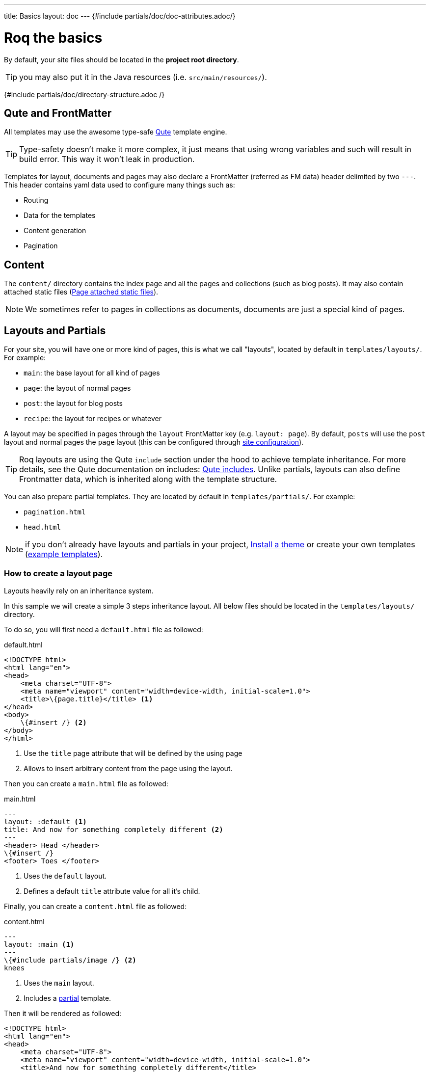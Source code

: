---
title: Basics
layout: doc
---
{#include partials/doc/doc-attributes.adoc/}

= Roq the basics

By default, your site files should be located in the **project root directory**.

TIP: you may also put it in the Java resources (i.e. `src/main/resources/`).


{#include partials/doc/directory-structure.adoc /}

== Qute and FrontMatter

All templates may use the awesome type-safe https://quarkus.io/guides/qute-reference[Qute] template engine.

TIP: Type-safety doesn't make it more complex, it just means that using wrong variables and such will result in build error. This way it won't leak in production.

Templates for layout, documents and pages may also declare a FrontMatter (referred as FM data) header delimited by  two `---`.
This header contains yaml data used to configure many things such as:

* Routing
* Data for the templates
* Content generation
* Pagination

== Content

The `content/` directory contains the index page and all the pages and collections (such as blog posts). It may also contain attached static files (<<page-files>>).

NOTE: We sometimes refer to pages in collections as documents, documents are just a special kind of pages.

== Layouts and Partials

For your site, you will have one or more kind of pages, this is what we call "layouts", located by default in `templates/layouts/`. For example:

* `main`: the base layout for all kind of pages
* `page`: the layout of normal pages
* `post`: the layout for blog posts
* `recipe`: the layout for recipes or whatever

A layout may be specified in pages through the `layout` FrontMatter key (e.g. `layout: page`). By default, `posts` will use the `post` layout and normal pages the `page` layout (this can be configured through link:{site.url('docs/advanced/')}#quarkus-roq-frontmatter_site-page-layout[site configuration]).

TIP: Roq layouts are using the Qute `include` section under the hood to achieve template inheritance. For more details, see the Qute documentation on includes: https://quarkus.io/guides/qute-reference#include_helper[Qute includes]. Unlike partials, layouts can also define Frontmatter data, which is inherited along with the template structure.

You can also prepare partial templates. They are located by default in `templates/partials/`. For example:

* `pagination.html`
* `head.html`

NOTE: if you don't already have layouts and partials in your project, <<install-theme>> or create your own templates (https://github.com/quarkiverse/quarkus-roq/tree/main/theme/default/src/main/resources/templates[example templates]).

=== How to create a layout page

Layouts heavily rely on an inheritance system.

In this sample we will create a simple 3 steps inheritance layout. All below files should be located in the `templates/layouts/` directory.

To do so, you will first need a `default.html` file as followed:

[source,html]
.default.html
----
<!DOCTYPE html>
<html lang="en">
<head>
    <meta charset="UTF-8">
    <meta name="viewport" content="width=device-width, initial-scale=1.0">
    <title>\{page.title}</title> <1>
</head>
<body>
    \{#insert /} <2>
</body>
</html>
----
<1> Use the `title` page attribute that will be defined by the using page
<2> Allows to insert arbitrary content from the page using the layout.

Then you can create a `main.html` file as followed:

[source,html]
.main.html
----
---
layout: :default <1>
title: And now for something completely different <2>
---
<header> Head </header>
\{#insert /}
<footer> Toes </footer>
----
<1> Uses the `default` layout.
<2> Defines a default `title` attribute value for all it's child.

Finally, you can create a `content.html` file as followed:

[source,html]
.content.html
----
---
layout: :main <1>
---
\{#include partials/image /} <2>
knees
----
<1> Uses the `main` layout.
<2> Includes a <<partials, partial>> template.

Then it will be rendered as followed:

[source,html]
----
<!DOCTYPE html>
<html lang="en">
<head>
    <meta charset="UTF-8">
    <meta name="viewport" content="width=device-width, initial-scale=1.0">
    <title>And now for something completely different</title>
</head>
<body>
    <header> Head </header>
        <img src="https://supersimple.com/wp-content/uploads/head-shoulders-knees-and-toes-flashcards-726x1024.png" alt="Illustration" />
        knees
    <footer> toes </footer>
</body>
</html>
----

To summarize, each page will be rendered using their parent layout _recursively_. The inheritance system works for the page content as mush as for the FrontMatter data.

All this inheritence system can be <<_overriding_theme_layouts,overriden>> by the content pages.

[#partials]
=== What are `partials` ?

Partials work the other way around. They are bits of qute template fragment that cannot live by there own. You can include in any other templates. Let's say I want to have a description for each of my images. I can create an image.html partial in the `templates/partials/` directory:

[source,html]
.title.html
----
<img src="https://supersimple.com/wp-content/uploads/head-shoulders-knees-and-toes-flashcards-726x1024.png" alt="Illustration" />
----

Then I can include it in my content page:

`\{#include partials/image /}`

[#install-theme]
== Install a theme

To install a theme, simply add the dependency to your pom.xml. Example with Roq's default theme:
[source,xml]
----
<dependency>
    <groupId>io.quarkiverse.roq</groupId>
    <artifactId>quarkus-roq-theme-default</artifactId>
    <version>{cdi:project-info.release.current-version}</version>
</dependency>
----


It will provide templates, scripts and styles for your site. To use a theme layout, refer to it with `:theme/` prefix (there is an example in the next part). For advanced usage, refer to the link:{site.url('docs/advanced')}#themes[*Theme section*].

== Site index template

Your site index template is required and should be located in `content/index.html`.

{|
[source,html]
.content/index.html
----
---

title: Hello Roqers // <1>
description: It is time to start Roqing 🎸!
layout: :theme/index //<2>

---

<h1>Hello fellow Roqers 🤘</h1>

<p>
  With Roq, it is very easy to a link to another.
  <a href="{site.url('/roq-bottom')}">page</a>. // <3>
</p>

----

<1> The index.html also describe your `site` information through a FrontMatter header.
<2> The layout to use (in this case `:theme/index` which refers to the `index` layout from the theme).
<3> We use the `{site.url(path)}` using Qute to manual resolve other pages urls.

|}

TIP: There are different ways to link your pages as explained in the  link:{site.url('docs/advanced')}#links[Links & Urls] section.

== Variables

{|

You can use Qute to access site and pages data. For this use the `site` and `page` variables:

* The `site` variable allow to access site global info from any page, document, layout or partial.
+
.Show attributes
[%collapsible]
====
[cols="1,1,1,1", options="header"]
|===
| Variable | Type | Description | Example

| `site.url`
| `RoqUrl`
| The Roq site URL
| `http://example.com/my-roq-site/`

| `site.data`
| `JsonObject`
| The site FM data (declared in the index.html)
| `{"title": "My Site", "description": "A description"}`

| `site.pages`
| `java.util.List<NormalPage>`
| All the pages in this site (without the documents)
| `[Page1, Page2, Page3]`

| `site.collections`
| `RoqCollections`
| All the collections in this site (containing documents)
| `{"collection1": Collection1, "collection2": Collection2}`

| `site.title`
| `String`
| The site title
| `My Site`

| `site.description`
| `String`
| The site description
| `A description`

| `site.image`
| `RoqUrl`
| The cover image URL of the page with disk check
| `http://example.com/static/images/site.png`

| `site.image(String relativePath)`
| `RoqUrl`
| The image from the public images directory with disk check
| `site.image('foo.jpg') => http://example.com/images/foo.jpg`

| `site.file(String relativePath)`
| `RoqUrl`
| The file from the public directory with disk check
| `site.file('foo.pdf') => http://example.com/foo.pdf`

| `site.url(String path, String... others)`
| `RoqUrl`
| Shortcut for site.url.resolve(path)
| `site.url("/about") => http://example.com/my-roq-site/about`

| `site.page(String sourcePath)`
| `Page`
|  Get a page or document page by source path (e.g. pages/first-page.html)
| `site.page('foo.html').url.absolute => http://example.com/the-foo-page`

|===
====

* The `page` variable is available in pages, documents, layouts, and partials. It contains the info for the page it is used from.
+
.Show attributes
[%collapsible]
====
[cols="1,1,1,1", options="header"]
|===
| Variable | Type | Description | Example

| `page.url`
| `RoqUrl`
| The URL to this page
| `http://example.com/about`

| `page.info`
| `PageInfo`
| The page info (file name, ...)
|

| `page.data`
| `JsonObject`
| The FM data of this page
| `{"title": "About Us", "description": "This is the about us page."}`

| `page.paginator`
| `Paginator`
| The paginator if any
| `Paginator{currentPage=1, totalPages=5}`

| `page.collection`
| `String`
| The collection id if this a document
| `posts`

| `page.title`
| `String`
| The title of the page (shortcut from FM)
| `About Us`

| `page.description`
| `String`
| The description of the page (shortcut from FM)
| `This is the about us page.`

| `page.image`
| `RoqUrl`
| The cover image URL of the page with disk check
| `http://example.com/static/images/about.png`

| `page.image(String relativePath)`
| `RoqUrl`
| The image from the attached files (for index pages) or from the public image directory with disk check (for other pages)
| `page.image('foo.jpg') => http://example.com/foo-page/foo.jpg`

| `site.file(String relativePath)`
| `RoqUrl`
| The file from the attached files with disk check
| `page.file('foo.pdf') => http://example.com/foo-page/foo.pdf`

| `page.date`
| `ZonedDateTime`
| The publication date of the page
| `2023-10-01T12:00:00Z`
|===
====

== Pages

Any template file without the `_` prefix in the site `content/` directory (and subdirectories) will be scanned as pages.

Let's create your first page and spice things up a bit by using Markdown.

[source,markdown]
.roq-bottom.md
----
---

title: Roq Bottom
description: When you hit Roq bottom, try Roq to climb back up!
layout: :theme/page
link: /climb-back-up <1>
the-rope: You Roq! <2>

---

# Roq Bottom

If you thought you hit Roq Bottom, take this 🪢 because :

__{page.data.the-rope}!__ <3>

----

<1> you can use `link` to give this page a custom link (by default it will use the file-name).
<2> you can add other FM data.
<3> FM data is available through `page.data`.

== Global data

It is possible to declare global data as yaml or json in `data/` directory.

For example:

[source,markdown]
.data/foo.yml
----
bar: Roq
----

Can be access with `{cdi:foo.bar}` in any template.


== Collections

Collections are a great way to group related content such as blog posts, recipes, member of a team or talks at a conference.
Once created you can easily iterate and link to them.

By default, Roq is configured with a `posts` collection using the `content/posts` directory. Let's create our first post:

[source,markdown]
.content/posts/2024-10-14-roq-solid.md
----
---

title: Roq bad puns
description: Roq is very good for bad puns 🤭
layout: :theme/post <1>
tags: <2>
  - funny
  - ai
img: 2024/10/roq-solid.jpg

---

# {page.title} <3>

Here is a list of puns suggested by Chat GPT:
1.	Roq and Rule – A play on “rock and roll,” implying dominance or success.
2.	Between a Roq and a Hard Place – Classic pun meaning stuck in a difficult situation.
3.	Roq Solid – Something that is extremely reliable or stable.
4.	You Roq! – A compliment, suggesting someone is awesome or does something well.
5.	Roq Bottom – Referring to the lowest possible point, often used metaphorically.
6.	Roq the Boat – To cause trouble or disturb the status quo.
7.	Roq Star – A person who excels or stands out in their field.
8.	Let’s Roq – Slang for getting started or doing something exciting.
9.	Roq On! – An enthusiastic way to say “keep going” or “stay awesome.”
10.	Roqy Road – Could be literal (the type of road) or metaphorical for a difficult journey.
11.	Roq of Ages – A historical reference, often implying something long-standing and unchanging.
12.	Roq the Cradle – Can be literal or a pun about nurturing or starting something new.
13.	Roqy Relationship – A tumultuous or unstable relationship.
14.	Heavy as a Roq – Something burdensome or difficult to manage.
15.	Stone Cold Roq – Referring to something very cool or emotionless.

----
|}
<1> This time we use the `post` layout from the theme.
<2> You can define tags (see link:{site.url('docs/plugins')}#plugin-tagging[Plugins] to create pages for tags).
<3> You have shortcut on the `page` to access `title` and `description`.
{|

Ok, to dive a bit deeper, we could create a json listing all posts with some info:

[source,html]
.content/posts.json
----
[
{#for post in site.collections.posts} // <1>
  {
    "title": "{post.title}",
    "url": "{post.url.absolute}", // <2>
    "image": "{post.image.absolute}", // <3>
    "date": "{post.date}", // <4>
    "read-time": "{post.readTime}" // <5>
  }{#if !post_isLast},{/if}
{/for}
]
----
|}

<1> You can use `site.collections.[collection id]` to access the full list of documents (it is also possible to  link:{site.url('docs/advanced/')}#pagination[paginate]).
<2> `post.image` is smart and is already resolved to the image url (as a RoqUrl), `absolute` to get the absolute url.
<3> `post.url` contains the post url (as a RoqUrl), you could also use `absolute` to get the absolute url.
<4> `post.date` returns a `ZonedDateTime` and can be formatted the way you want.
<5> `post.readTime` is a Qute template extension which compute the read time based on the post content.

{|

=== How to create custom collections?

You can easily create your own collection, such as documentation, recipes, team members, or conference talks. To do this, simply create a new folder under the `content` directory. For example, if you're adding `docs`, it would look like this:

[source]
----
content/
├── docs
│   ├── 01-chap
│   │   ├── image1.png
│   │   └── index.adoc
│   ├── 02-chap
│   │   ├── image2.png
│   │   ├── index.adoc
└── posts
    └── 2025-01-02-my-first-blog
        └── index.md
----

In this example, we have two collections: `posts` and `docs`. Finally, you need to define the new collection in the `config/application.properties` (or `src/main/resources/application.properties`) file using the following properties:

[source]
----
site.collections.docs=true // <1>
site.collections.docs.layout=":theme/post" //<2>
site.collections.docs.future=true // <3>

site.collections.posts=true
site.collections.posts.layout=":theme/post"
----

NOTE: Since we're adding a new collection, it's also necessary to declare the existing `posts` collection to ensure it continues to function correctly.

1. We are adding the new collection `docs`;
2. Here, we are declaring the `docs` layout;
3. Finally, since the new collection is not a time-based collection, we need to set `future` as true to show all files.

Now, we can access all the new collection `docs` data as follows:

[source]
----
{#for doc in site.collections.docs}
- [{doc.title}]({doc.url})
{/for}
----

Since the new collection is also a normal page, we can use all variables described in the link:#_variables[variable section].

[#site-static]
== Site static files

Site static files are served as-is without any additional processing.

[source]
----
public/
├── image.jpg
└── presentation.pdf
----

By default, all files in `public/` are scanned as static files.

Site static files url can be accessed through `site.file('presentation.pdf')`.

TIP: `site.file(path)` also checks that the file exists on disk and will adapt on site configuration (e.g. root path change)


[#page-files]
== Page attached static files

Pages may have attached static files (image, pdf, slides, ...). For this, instead of creating a file page, create a directory with an index page:

[source]
----
content/my-page/
        ├── image.jpg // <1>
        ├── slide.pdf // <1>
        └── index.md  // <2>
----

<1> Every non page files in the directory will be attached to the page.
<2> Use an index.(html,md,...) for the page content;

TIP: this also works in collections.

In that case, those attached files will be served under the same path as the page and can be accessed via a relative link:
[source,markdown]
----
[slide](./slide.pdf)
----

The resulting link for a page can be different from its directory name, attached files will be relative to the resulting link. This way it works both in IDEs preview and in the browser.

Let's imagine for a minute that the page link is `https://my-site.org/awesome-page/`, then the slide will be served on `https://my-site.org/awesome-page/slide.pdf`.

You can use `{page.file("slide.pdf")}` to resolve the file url *and check that the file exists*. This is also useful in other cases, for example from another page (e.g. `{site.page("my-page/index.md").file("slide.pdf")}`) or if you want the absolute url (e.g. `{page.file("slide.pdf").absolute}`):

TIP: If you want to iterate over page files, they can be listed using `{page.files}`.


=== Images

==== Site images

The site images should be added in the public image directory (e.g. `my-site/public/images/image-1.png`).

The default public path prefix for images is `images/` (this can be changed in the site configuration).

Url can be accessed using the site variable as shown in this example: `<img src="{site.image('image-1.png')`}" />.

TIP: The image method is a convenience and is equivalent to using `<img src="{site.file('images/image-1.png')`}" />.

==== Page images

When using pages as directories (such as `posts/surf/index.html`), `{page.image(name)}` checks if the file is attached to the given page and return its url.

In other pages (such as `posts/basketball.md`), `{page.image(name)}` will act the same as `site.image(name)` and resolve from the site image directory.

Let's take this example structure:

[source]
----
my-site/
├── content/
│   └── posts/
|       └── basketball-article.md               <1>
│       └── surf-article/
            ├── cover.jpg
│           ├── surf.jpg                <2>
│           └── index.html
└── public/
    └── images/                         <3>
        ├── basketball-cover.png
        ├── basketball.png
        └── football.jpg
----

<1> With non directory pages, `page.image()` is equivalent to `site.image()`.
<2> Accessible via `page.image('surf.jpg')` or via a simple relative link only from the index page.
<3> Accessible via `site.image('basketball.png')` on all pages.

Here is how to access those images from the article:

[source,html]
.surf-article/index.html
----
---
image: cover.jpg
---
<h2>👍</h2>
<img src="surf.jpg" /> <1>
<img src="{page.image()}" /> <2>
<img src="{page.image('surf.jpg')}" /> <3>
<img src="{site.image('basketball.jpg')}" /> <4>
<img src="{site.image('basketball.png').absolute}" /> <5>

<h2>👎</h2>
<img src="{site.image('surf.jpg')}" /> <6>
<img src="{page.image('soccer.jpg')}" /> <6>
<img src="{page.image('basketball.jpg')}" /> <6>
----

<1> Relative links are working when using <<page-files>>.
<2> Will show the page cover image (same as `{page.image('cover.png')}`)
<3> `surf.jpg` is also attached to this page
<4> `site.image(path)` looks into `/public/images/` by default (with disk checking).
<5> render the absolute url (e.g. `https://my-site.org/images/basketball.png`)
<6> this would throw an error!

=== Page & Site cover image

Page cover image is referenced in the page FM `image` data.
[source,yaml]
.some-page.md
----
---
image: my-page.png
---

{page.image}
----

The url can be accessed from this template (and its parent layouts) through `{page.image}`.

[source,yaml]
.index.html
----
---
image: my-site.png
---
----

It can be accessed in any template through `{site.image}`.

== Styles and Javascript

Here are two options to consume scripts and styles:

* Add css and scripts in your site static directory, see <<site-static>> section.
* Use the Quarkus Web Bundler to bundle your script and styles 👇.

NOTE: The Quarkus Web Bundler is included by default in Roq.

To use bundling scripts (js, ts) and styles (css, scss), locate them in `src/main/resources/web/app/`.

[source]
----
my-site/
├── src/main/resources/web/app/
│                           ├── scripts.js
│                           └── styles.scss
----


To include the generated bundle in your template, specify the bundle tag in the `html>head` tag:

[source,html]
.layouts/head.html
----
<head>
  ...
  {#bundle /}
</head>
----

It will be rendered with the relevant `<script>` and `<style>` tags to include your bundle.

TIP: You may also consume and bundle npm dependencies among other cool things.
For more info, read the https://docs.quarkiverse.io/quarkus-web-bundler/dev/[Quarkus Web Bundler documentation].


== Asciidoc support

|}
Asciidoc is supported by Roq using link:{site.url('docs/plugins/')}#plugin-asciidoc[plugins].

{|
Using `{something}` will be parsed by Qute, to avoid issues with custom attributes, you can either escape it `\\{something}`, or wrap more content inside `{|` and `|&#125;`.


=== Includes

The standard Asciidoc include is not supported, but you can use Qute includes instead:

. Place your file in a folder under the `template` directory (for example `partials`)
. Use Qute include directive `{# partials/your_included_file.adoc /}` to include it

|}